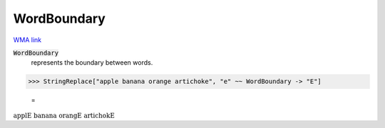 WordBoundary
============

`WMA link <https://reference.wolfram.com/language/ref/WordBoundary.html>`_


:code:`WordBoundary`
    represents the boundary between words.





>>> StringReplace["apple banana orange artichoke", "e" ~~ WordBoundary -> "E"]

    =
:math:`\text{applE banana orangE artichokE}`


